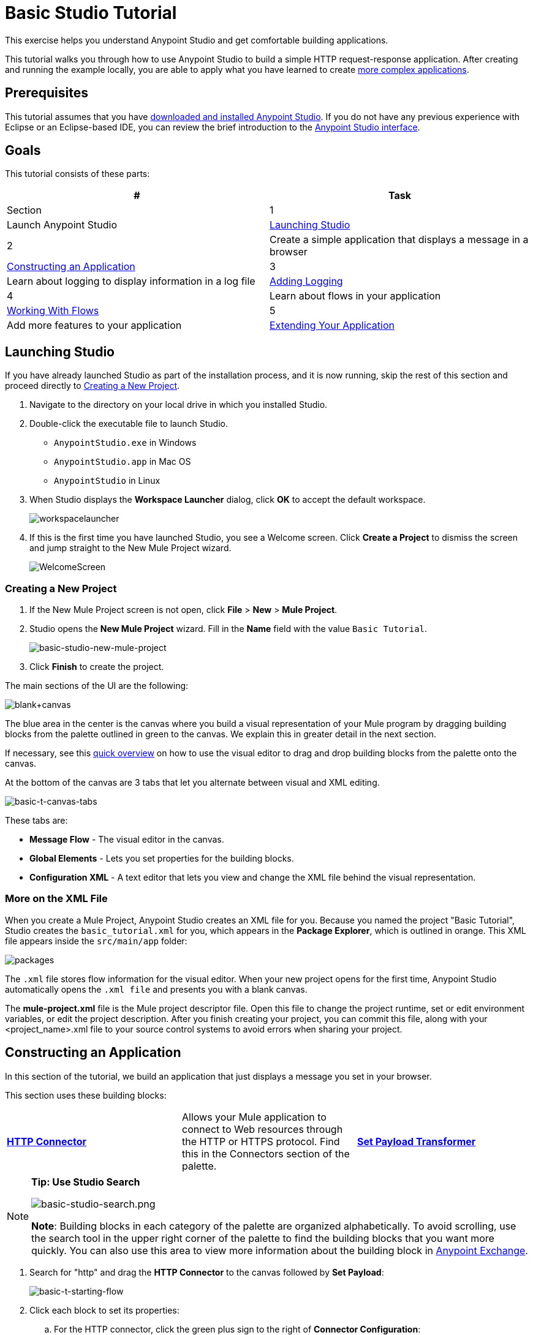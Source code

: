 = Basic Studio Tutorial
:keywords: studio, tutorial, request, response, http, listener, config

This exercise helps you understand Anypoint Studio and get comfortable building applications.

This tutorial walks you through how to use Anypoint Studio to build a simple HTTP request-response application. After creating and running the example locally, you are able to apply what you have learned to create link:/mule-fundamentals/v/3.7/content-based-routing-tutorial[more complex applications].

== Prerequisites

This tutorial assumes that you have link:/mule-fundamentals/v/3.7/download-and-launch-anypoint-studio[downloaded and installed Anypoint Studio]. If you do not have any previous experience with Eclipse or an Eclipse-based IDE, you can review the brief introduction to the link:/mule-fundamentals/v/3.7/anypoint-studio-essentials[Anypoint Studio interface].

== Goals

This tutorial consists of these parts:

[width="100%",cols=",",options="header"]
|===
|# |Task |Section
|1 |Launch Anypoint Studio |<<Launching Studio>>
|2 |Create a simple application that displays a message in a browser |<<Constructing an Application>>
|3 |Learn about logging to display information in a log file |<<Adding Logging>>
|4 |Learn about flows in your application |<<Working With Flows>>
|5 |Add more features to your application |<<Extending Your Application>>
|===

== Launching Studio

If you have already launched Studio as part of the installation process, and it is now running, skip the rest of this section and proceed directly to <<Creating a New Project>>.

. Navigate to the directory on your local drive in which you installed Studio.
. Double-click the executable file to launch Studio.
** `AnypointStudio.exe` in Windows
** `AnypointStudio.app` in Mac OS
** `AnypointStudio` in Linux
. When Studio displays the *Workspace Launcher* dialog, click *OK* to accept the default workspace.
+
image:workspacelauncher.png[workspacelauncher]
+
. If this is the first time you have launched Studio, you see a Welcome screen. Click *Create a Project* to dismiss the screen and jump straight to the New Mule Project wizard.
+
image:WelcomeScreen.png[WelcomeScreen]

=== Creating a New Project

. If the New Mule Project screen is not open, click *File* > *New* > *Mule Project*.
. Studio opens the *New Mule Project* wizard. Fill in the *Name* field with the value `Basic Tutorial`.
+
image:basic-studio-new-mule-project.png[basic-studio-new-mule-project]
+
. Click *Finish* to create the project.

The main sections of the UI are the following:

image:blank+canvas.png[blank+canvas]

The blue area in the center is the canvas where you build a visual representation of your Mule program by dragging building blocks from the palette outlined in green to the canvas. We explain this in greater detail in the next section.

If necessary, see this link:/mule-fundamentals/v/3.7/anypoint-studio-essentials[quick overview] on how to use the visual editor to drag and drop building blocks from the palette onto the canvas.

At the bottom of the canvas are 3 tabs that let you alternate between visual and XML editing.

image:basic-t-canvas-tabs.png[basic-t-canvas-tabs]

These tabs are:

* *Message Flow* - The visual editor in the canvas.
* *Global Elements* - Lets you set properties for the building blocks.
* *Configuration XML* - A text editor that lets you view and change the XML file behind the visual representation.

=== More on the XML File

When you create a Mule Project, Anypoint Studio creates an XML file for you. Because you named the project "Basic Tutorial", Studio creates the `basic_tutorial.xml` for you, which appears in
the *Package Explorer*, which is outlined in orange. This XML file appears inside the `src/main/app` folder:

image:packages.png[packages]

The `.xml` file stores flow information for the visual editor. When your new project opens for the first time, Anypoint Studio automatically opens the `.xml file` and presents you with a blank canvas.

The *mule-project.xml* file is the Mule project descriptor file. Open this file to change the project runtime, set or edit environment variables, or edit the project description. After you finish creating your project, you can commit this file, along with your <project_name>.xml file to your source control systems to avoid errors when sharing your project.

== Constructing an Application

In this section of the tutorial, we build an application that just displays a message you set in your browser.

This section uses these building blocks:

[cols=",,",]
|===
|*link:/mule-user-guide/v/3.7/http-connector[HTTP Connector]* |Allows your Mule application to connect to Web resources through the HTTP or HTTPS protocol. Find this in the Connectors section of the palette.  
|*link:/mule-user-guide/v/3.7/set-payload-transformer-reference[Set Payload Transformer]* |Modifies your payload into a "Hello, World" message. Find this in the Transformers section of the palette.
|===

[NOTE]
====
*Tip: Use Studio Search*

image:basic-studio-search.png[basic-studio-search.png]

*Note*: Building blocks in each category of the palette are organized alphabetically. To avoid scrolling, use the search tool in the upper right corner of the palette to find the building blocks that you want more quickly. You can also use this area to view more information about the building block in link:/mule-fundamentals/v/3.7/anypoint-exchange[Anypoint Exchange].
====

. Search for "http" and drag the *HTTP Connector* to the canvas followed by *Set Payload*:
+
image:basic-t-starting-flow.png[basic-t-starting-flow]
+
. Click each block to set its properties:
+
.. For the HTTP connector, click the green plus sign to the right of *Connector Configuration*:
+
image:basic-t-http-cfg.png[basic-t-http-cfg]
+
. When the menu appears, click *OK* to accept the default settings. This sets the host to `0.0.0.0` and the port to `8081`. When you test the application, you can view its information in a browser at `0.0.0.0:8081`:
+
image:basic-t-http-props.png[basic-t-http-props]
+
. For the Set Payload, in the *Value* field, erase the `#[]` value and add a statement such as `Hello MuleSoft`:
+
image:basic-t-set-payload.png[set payload]
+
With just a few clicks, you have created (also known as modeled) an  application on the Studio canvas.

=== Verifying That Your Application Works

Anypoint Studio makes it easy to test applications:

. Click the top project line name in *Package Explorer* and click *Run* > *Run As* > *Mule Application*:
+
image:basic-t-run-as-mule-app.png[basic-t-run-as-mule-app]
+
The console lists output and should end with statements similar to:
+
image:basic-t-mule-is-up-and-kicking.png[basic-t-mule-is-up-and-kicking]
+
. Open a browser and type the address as 0.0.0.0:8081. The results are:
+
image:basic-t-browser-results.png[basic-t-browser-results]

Now you know your application works. Let's add more capabilities.

== Adding Logging

Logging is very useful for applications in that you can store messages from your application for errors, information, warnings, tracing, and debugging. Logging is configured with the log4j2.xml file which is in your project's `src/main/resources` path. You can view this path in the *Package Explorer*. You don't need to change anything in this file, but you can view it for more information on how logging works.

To add the Logger component, type "log" in the search and drag the Logger to your canvas:

image:basic-t-logging.png[basic-t-logging]

*Where does the logging output appear?*

The log4j2.xml file provides this definition:

[source,xml,linenums]
----
<Appenders>
  <RollingFile name="file" fileName="${sys:mule.home}${sys:file.separator}logs${sys:file.separator}basic_tutorial.log"
           filePattern="${sys:mule.home}${sys:file.separator}logs${sys:file.separator}basic_tutorial-%i.log">
    <PatternLayout pattern="%d [%t] %-5p %c - %m%n" />
    <SizeBasedTriggeringPolicy size="10 MB" />
    <DefaultRolloverStrategy max="10"/>
  </RollingFile>
</Appenders>
----

This code contains definitions that Studio plugs in depending on where you locate your Studio workspace and your computer's operating system. The `mule.home` value is the path to where your workspace resides. The `file.separator` value is a backslash (\) in Windows or a forward slash in Mac and Linux. The actual log file name is your project's name with the `.log` file type. The log file appears in your Studio workspace in the `.mule` directory.

For example on a Mac, the path is:

[source,code]
----
/Users/me/AnypointStudio/workspace/.mule/logs/basic_tutorial.log
----

The first few entries are:

[source,code,linenums]
----
2016-01-03 11:07:28,951 [main] INFO  org.mule.module.launcher.application.DefaultMuleApplication -
++++++++++++++++++++++++++++++++++++++++++++++++++++++++++++
+ Initializing app 'basic_tutorial'                        +
++++++++++++++++++++++++++++++++++++++++++++++++++++++++++++
2016-01-03 11:07:29,065 [main] INFO  org.mule.lifecycle.AbstractLifecycleManager - Initialising RegistryBroker
2016-01-03 11:07:29,184 [main] INFO  org.mule.module.extension.internal.manager.DefaultExtensionManager - Starting discovery of extensions
2016-01-03 11:07:29,313 [main] INFO  org.mule.module.extension.internal.manager.DefaultExtensionManager - Discovered 1 extensions
2016-01-03 11:07:29,313 [main] INFO  org.mule.module.extension.internal.manager.DefaultExtensionManager - Registering extension validation (version 3.7)
----

More information on logging is at link:/mule-user-guide/v/3.7/logging-in-mule[Logging in Mule] and link:/mule-user-guide/v/3.7/logging[Logging].

== Working With Flows

Nearly all Mule elements provide configuration options, which you can set in one of two ways:

* Via the building block *Properties* tabs in Studio's visual editor
* Via XML code in Studio's *XML* editor

The following instructions introduce you to configuring in both editors.

. Click *Configuration XML* at the bottom of the canvas to switch to the XML editor view.
+
image:canvas_tabs_xml.png[canvas_tabs_xml]
+
Notice that the flow is represented as a series of XML tags, with a `flow` element as the parent and three child elements, one for each of the ones you dragged into your canvas in the Visual Editor.
+
The `doc:name` attribute on each element corresponds to the display name that appears underneath the building block icon on the Message Flow canvas. Note that the `http:listener` element has its `path` property set to `*` as you configured in the properties editor, this element also has its property `config-ref` pointing to the Configuration Element that you created.
+
The Configuration Element sits above the flow you built, outside it, as it could potentially be referenced by other HTTP connectors on other flows. Observe that the configurations you set in the Configuration Element and those in the XML view of this element are the same:
+
If  you make any changes in the XML configuration view, for example if you change the value of the *port* attribute on the `http-listener-config`, then this change is reflected if you switch back to the visual editor and open the HTTP Connector's properties editor. Studio's two-way editor automatically updates the configuration as you switch back and forth.
. Click *Message Flow* to switch back to the visual editor.
+
image:canvas_tabs_flow.png[canvas_tabs_flow]  
+
. Click the *Logger* building block to switch the Properties Editor to the Logger component.
. In the *Message* field, enter: `Current path is \#[message.inboundProperties.'http.request.path']`. Notice how a menu with suggestions pops open as soon as you type `#`, and narrows down its suggestions as you keep typing.
+
image:logger+for+path.png[logger+for+path]
+
The String `#[message.inboundProperties.'http.request.path']` is a simple link:/mule-user-guide/v/3.7/mule-expression-language-mel[Mule expression] which evaluates to the requested property of the message as it passes this point in the flow. Including this message here instructs Mule to log this information in the application log files, which can be useful in more complex use cases, when you need to track the payload at different points in your flow.
. Click the *Set Payload* building block to switch the Properties Editor to the Set Payload transformer.
+
image:set+payload1.png[set+payload1] +
+
Previously, you set this field to a simple literal by simply entering a string, this instructs Mule to set that string as your new payload. This field also supports link:/mule-user-guide/v/3.7/mule-expression-language-mel[Mule expressions], which take the form of a string enclosed with `#[]`. If you enter a Mule expression here, Mule evaluates it at runtime and returns or uses the results for further processing.
. In the *Value* field, enter the following dynamic expression: +
+
`#['Hello, ' + message.inboundProperties.'http.request.path' + '. Today is ' + server.dateTime.format('dd/MM/yy') + '.' ]`
+
image:set+payload2.png[set+payload2]
+
[NOTE]
Note that *`message.inboundProperties.'http.request.path'`* and *`server.dateTime.format('dd/MM/yy')`* are both Mule expressions. Because you are entering them within a larger Mule expression, the `\#[]` syntax is not required around these individual expressions. Anything that you enter inside of the `#[]` syntax which is _not_ a Mule expression must be enclosed with quotes so that Mule reads it as a string.
. Save your application by clicking *File* > *Save*.

Your complete application XML, once configured, should look like the following:

[source,xml, linenums]
----
<?xml version="1.0" encoding="UTF-8"?>

<mule xmlns:http="http://www.mulesoft.org/schema/mule/http" xmlns:tracking="http://www.mulesoft.org/schema/mule/ee/tracking" xmlns="http://www.mulesoft.org/schema/mule/core" xmlns:doc="http://www.mulesoft.org/schema/mule/documentation"
    xmlns:spring="http://www.springframework.org/schema/beans" version="EE-3.7.2"
    xmlns:xsi="http://www.w3.org/2001/XMLSchema-instance"
    xsi:schemaLocation="http://www.springframework.org/schema/beans http://www.springframework.org/schema/beans/spring-beans-current.xsd
http://www.mulesoft.org/schema/mule/core http://www.mulesoft.org/schema/mule/core/current/mule.xsd
http://www.mulesoft.org/schema/mule/http http://www.mulesoft.org/schema/mule/http/current/mule-http.xsd
http://www.mulesoft.org/schema/mule/ee/tracking http://www.mulesoft.org/schema/mule/ee/tracking/current/mule-tracking-ee.xsd">
    <http:listener-config name="HTTP_Listener_Configuration" host="localhost" port="8081" doc:name="HTTP Listener Configuration"/>
    <flow name="basic_tutorialFlow">
        <http:listener config-ref="HTTP_Listener_Configuration" path="*" doc:name="HTTP"/>
        <logger level="INFO" doc:name="Logger" message="Current path is #[message.inboundProperties.'http.request.path']"/>
        <set-payload doc:name="Set Payload" value="#['Hello, ' + message.inboundProperties.'http.request.path' + '. Today is ' + server.dateTime.format('dd/MM/yy') + '.' ]"/>
    </flow>
</mule>
----

== Extending Your Application

Now that you know your way around Anypoint Studio, try applying your knowledge to an extra task. Revise your application so that, in addition to returning the transformed payload as an HTTP response in your browser as it does now, Mule also:

. Logs the unique message ID that Mule automatically assigns to each message that passes through a flow
. Writes the message payload that you see in your browser to a new .txt file on your local drive 
. Names each .txt file using the message ID.

To achieve this, add another message processor to your flow to direct Mule to write your payload to a link:/mule-user-guide/v/3.7/file-connector[file]. You also need to use another Mule expression that you haven't seen before in order to log and use the link:/mule-user-guide/v/3.7/mule-expression-language-reference[unique message ID]. Use the hints below if you need help.

image:icon-question-blue-big.png[icon-question-blue-big, width="50"] *Hints*

*How do I log the message ID?*

The Mule expression that resolves to the unique message ID of the current message is `#[message.id]`.

*How do I write to a file?*

Try adding a link:/mule-user-guide/v/3.7/file-connector[File Connector] after the Set Payload transformer in your flow. 

*How do I name a text file using the message ID?*

Fill in the *File Name/Pattern* field in the File Endpoint to tell Mule how to name the file and what file type to use. Note that you can use the same Mule expression here that you used to log the message ID.

image:icon-checkmark-blue-big.png[icon-checkmark-blue-big, width="50"] *Answer*

View the answer, including explanation of steps and complete code.

There is more than one way to achieve the goals outlined above, but the following describes the quickest way.

. Click your existing *Logger* component to open its properties tab. 
. Revise the *Message* field to read:
+
[source,code]
----
Current path is #[message.inboundProperties.'http.request.path']
----
+
. Drag and drop a *File Endpoint* onto your canvas, immediately after the Set Payload transformer.
+
image:add+file.png[add+file]
+
. Click the *File Endpoint* to open the Properties editor.
. Enter a *Path* where you want Mule to create a file. For example: `/Users/mulesoft/Downloads`
. Enter a *File Name/Pattern* that defines the file name and type, as follows:
+
`#[message.id].txt`
+
View the code of the revised application:
+
[source,xml, linenums]
----
<?xml version="1.0" encoding="UTF-8"?>

<mule xmlns:file="http://www.mulesoft.org/schema/mule/file" xmlns:http="http://www.mulesoft.org/schema/mule/http" xmlns:tracking="http://www.mulesoft.org/schema/mule/ee/tracking" xmlns="http://www.mulesoft.org/schema/mule/core" xmlns:doc="http://www.mulesoft.org/schema/mule/documentation"
    xmlns:spring="http://www.springframework.org/schema/beans" version="EE-3.7.2"
    xmlns:xsi="http://www.w3.org/2001/XMLSchema-instance"
    xsi:schemaLocation="http://www.springframework.org/schema/beans http://www.springframework.org/schema/beans/spring-beans-current.xsd
http://www.mulesoft.org/schema/mule/core http://www.mulesoft.org/schema/mule/core/current/mule.xsd
http://www.mulesoft.org/schema/mule/http http://www.mulesoft.org/schema/mule/http/current/mule-http.xsd
http://www.mulesoft.org/schema/mule/ee/tracking http://www.mulesoft.org/schema/mule/ee/tracking/current/mule-tracking-ee.xsd
http://www.mulesoft.org/schema/mule/file http://www.mulesoft.org/schema/mule/file/current/mule-file.xsd">
    <http:listener-config name="HTTP_Listener_Configuration" host="localhost" port="8081" doc:name="HTTP Listener Configuration"/>
    <flow name="basic_tutorialFlow">
        <http:listener config-ref="HTTP_Listener_Configuration" path="*" doc:name="HTTP"/>
        <expression-filter expression="#[payload != '/favicon.ico']" doc:name="Expression"/>
        <logger level="INFO" doc:name="Logger" message="Current path is #[message.inboundProperties.'http.request.path']"/>
        <set-payload doc:name="Set Payload" value="#['Hello, ' + message.inboundProperties.'http.request.path' + '. Today is ' + server.dateTime.format('dd/MM/yy') + '.' ]"/>
        <file:outbound-endpoint path="/Users/mulesoft/Downloads" outputPattern="#[message.id].txt" responseTimeout="10000" doc:name="File"/>
    </flow>
</mule>
----
+
. Save your application, then run it again. (Right-click *Basic Tutorial.xml* in your Package Explorer, then click *Run As* > *Mule Application*.)
. Wait for the message in the console that reads, `Started app 'basic_tutorial'`.
. Return to your Web browser and go to `http://localhost:8081/world`
. Replace `world` with another word of your choice and refresh.
. Check your console, using the Find command, for the logged payload and message ID to confirm that Mule has logged both successfully for each message you have initiated using the browser.
. Navigate to the folder on your local drive that you defined in Step 5, above. 
. Your folder should contain .txt files. Open each .txt file and confirm that: 
.. The payload matches what you observed in your browser  
.. The file name corresponds to the message id logged in your console

Congratulations! You earned your extra credit. You're all set to go on to the link:/mule-fundamentals/v/3.7/content-based-routing-tutorial[Content-Based Routing Tutorial].

== Next

The following topics help you augment your knowledge of Studio:

* Making decisions: link:/mule-user-guide/v/3.7/choice-flow-control-reference[Choice Flow Control Reference]
* Transforming data: link:/mule-user-guide/v/3.7/dataweave-tutorial[DataWeave Tutorial]
* Learn about routing information: link:/mule-fundamentals/v/3.7/content-based-routing-tutorial[Content-Based Routing Tutorial].
* Want to learn more about Mule Expression Language (MEL)? Check out the link:/mule-user-guide/v/3.7/mule-expression-language-mel[complete reference].
* Get a deeper explanation about the Mule message and anatomy of a Mule flow in link:/mule-fundamentals/v/3.7/mule-concepts[Mule Concepts].
* Want to try a Hello World example using link:/cloudhub[CloudHub] instead? Check out link:/cloudhub/hello-world-on-cloudhub[Hello World on CloudHub].
* link:http://forums.mulesoft.com[MuleSoft's Forums]
* link:https://www.mulesoft.com/support-and-services/mule-esb-support-license-subscription[MuleSoft Support]
* mailto:support@mulesoft.com[Contact MuleSoft]
